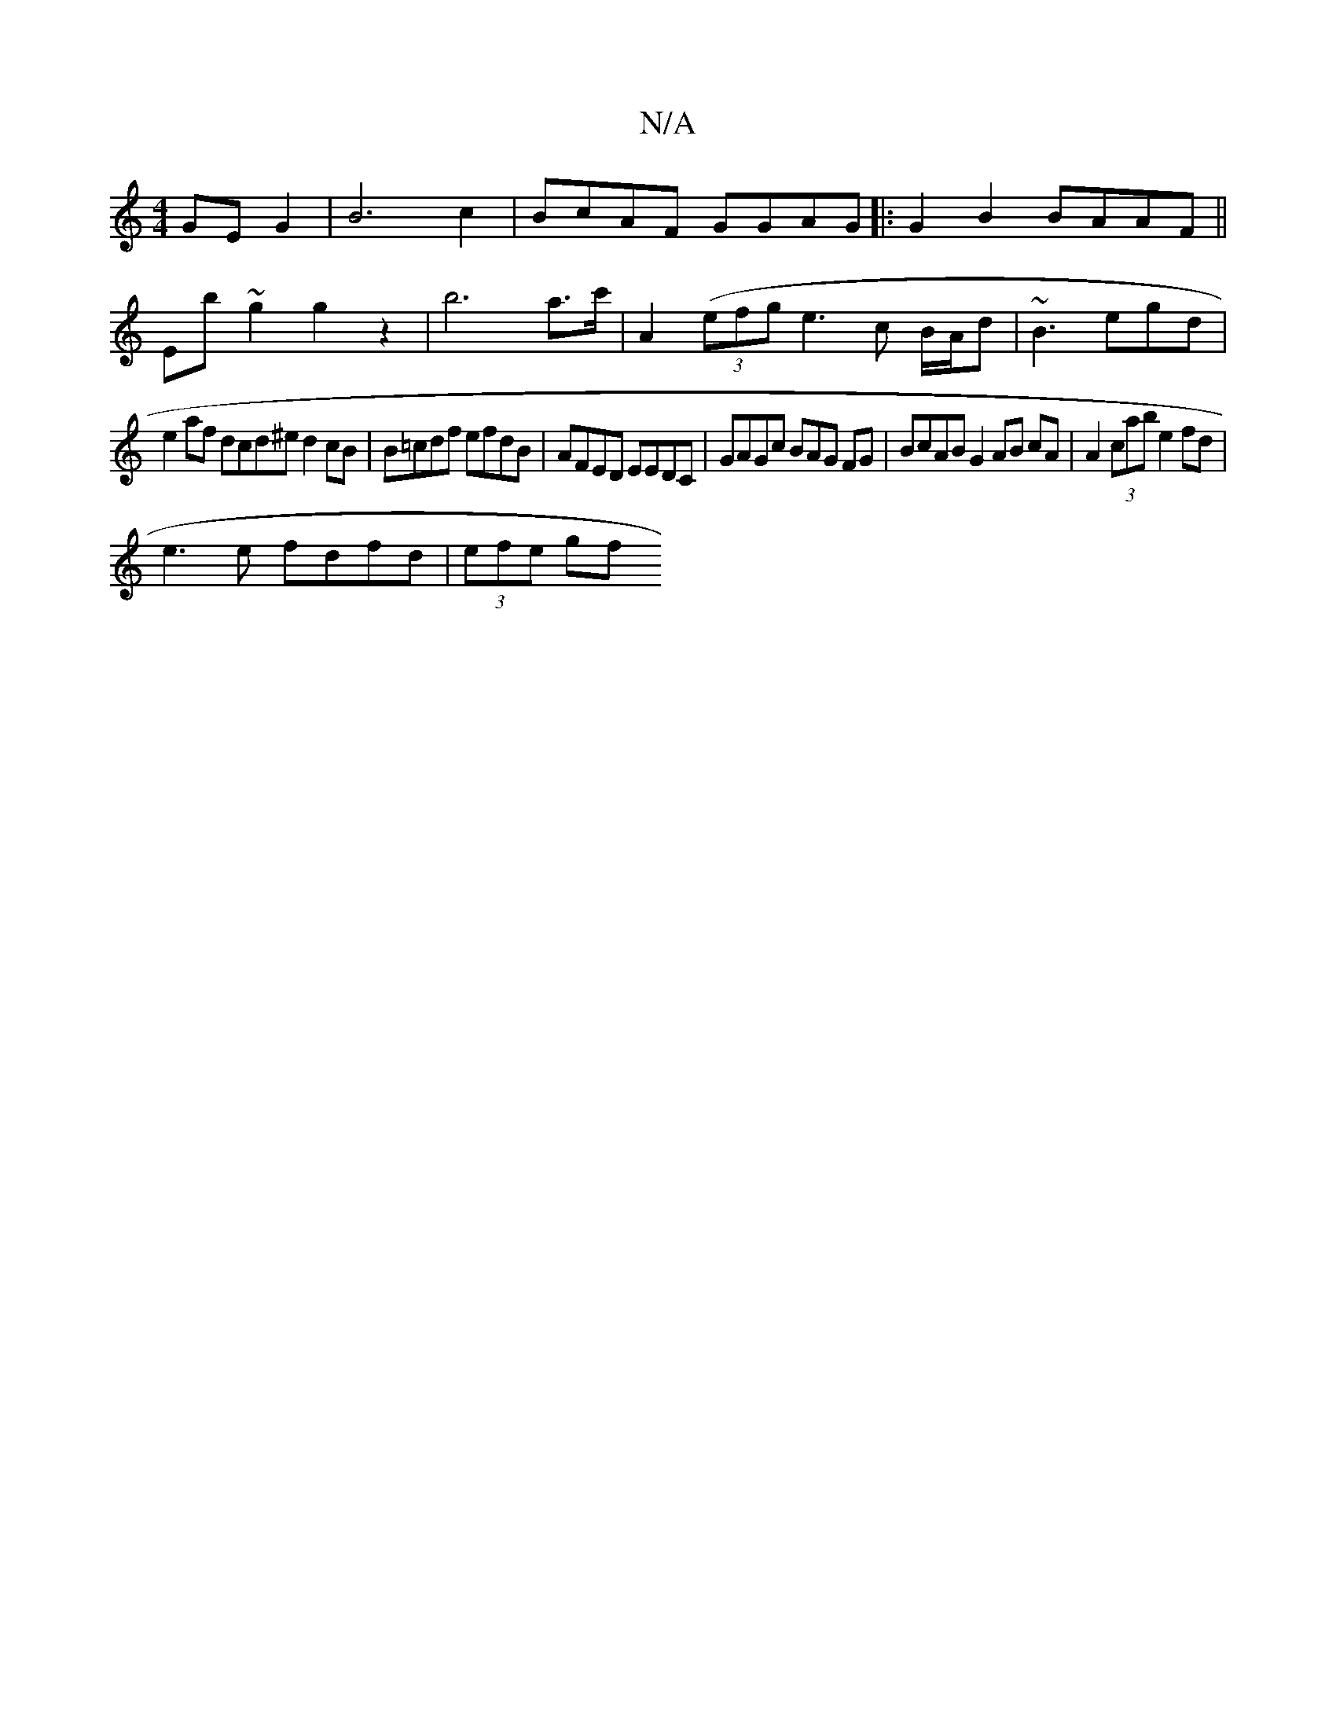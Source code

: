 X:1
T:N/A
M:4/4
R:N/A
K:Cmajor
GE G2 | B6 c2 |BcAF GGAG |:G2B2 BAAF||
Eb~g2 g2z2|b6a>c' | A2 ((3efg e3 c B/A/d | ~B3 egd |
e2af dcd^e d2cB | B=cdf efdB|AFED EEDC | GAGc BAG FG | BcAB G2 AB cA | A2 (3cab e2 fd | 
e3e fdfd | (3efe gf